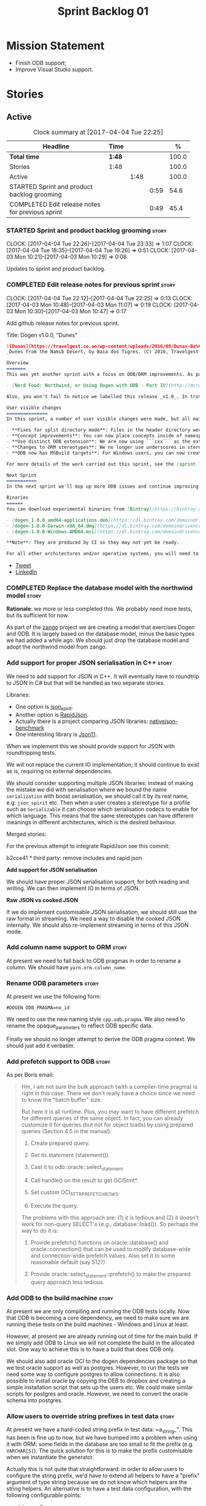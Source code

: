 #+title: Sprint Backlog 01
#+options: date:nil toc:nil author:nil num:nil
#+todo: STARTED | COMPLETED CANCELLED POSTPONED
#+tags: { story(s) epic(e) }

* Mission Statement

- Finish ODB support;
- Improve Visual Studio support.

* Stories

** Active

#+begin: clocktable :maxlevel 3 :scope subtree :indent nil :emphasize nil :scope file :narrow 75 :formula %
#+CAPTION: Clock summary at [2017-04-04 Tue 22:25]
| <75>                                                                        |        |      |      |       |
| Headline                                                                    | Time   |      |      |     % |
|-----------------------------------------------------------------------------+--------+------+------+-------|
| *Total time*                                                                | *1:48* |      |      | 100.0 |
|-----------------------------------------------------------------------------+--------+------+------+-------|
| Stories                                                                     | 1:48   |      |      | 100.0 |
| Active                                                                      |        | 1:48 |      | 100.0 |
| STARTED Sprint and product backlog grooming                                 |        |      | 0:59 |  54.6 |
| COMPLETED Edit release notes for previous sprint                            |        |      | 0:49 |  45.4 |
#+TBLFM: $5='(org-clock-time% @3$2 $2..$4);%.1f
#+end:

*** STARTED Sprint and product backlog grooming                       :story:
    CLOCK: [2017-04-04 Tue 22:26]--[2017-04-04 Tue 23:33] =>  1:07
    CLOCK: [2017-04-04 Tue 18:35]--[2017-04-04 Tue 19:26] =>  0:51
    CLOCK: [2017-04-03 Mon 10:21]--[2017-04-03 Mon 10:29] =>  0:08

Updates to sprint and product backlog.

*** COMPLETED Edit release notes for previous sprint                  :story:
    CLOSED: [2017-04-03 Mon 11:07]
    CLOCK: [2017-04-04 Tue 22:12]--[2017-04-04 Tue 22:25] =>  0:13
    CLOCK: [2017-04-03 Mon 10:48]--[2017-04-03 Mon 11:07] =>  0:19
    CLOCK: [2017-04-03 Mon 10:30]--[2017-04-03 Mon 10:47] =>  0:17

Add github release notes for previous sprint.

Title: Dogen v1.0.0, "Dunes"

#+begin_src markdown
![Dunas](https://travelgest.co.ao/wp-content/uploads/2016/09/Dunas-Ba%C3%ADa-dos-Tigres-Namibe-1.jpg)
_Dunes from the Namib Desert, by Baia dos Tigres. (C) 2016, Travelgest Angola._

Overview
=======
This was yet another sprint with a focus on ODB/ORM improvements. As part of this work, we have finally completed our series of blog posts on Dogen and ORM:

- [Nerd Food: Northwind, or Using Dogen with ODB - Part IV](http://mcraveiro.blogspot.co.uk/2017/03/nerd-food-northwind-or-using-dogen-with_25.html)

Also, you won't fail to notice we labelled this release _v1.0_. In truth, we continue with our approach of slow and incremental releases, and as such this release is no different from any other. The main reason we have decided to call it v1.0 is because the sprint numbers were becoming a bit too unwieldy - adding an extra zero the 100th sprint just seemed a tad much. And when we looked at our [Definition of Done for v1.0](https://github.com/DomainDrivenConsulting/dogen/blob/master/doc/agile/v0/definition_of_done.org), we noticed that we are ticking pretty much all the boxes we had originally defined, so its not entirely unfair to call it v1.0.

User visible changes
===============
In this sprint, a number of user visible changes were made, but all mainly bug-fixes:

- **Fixes for split directory mode**: Files in the header directory were being ignored by housekeeping.
- **Concept improvements**: You can now place concepts inside of namespaces.
- **Use distinct ODB extension**: We are now using ```cxx``` as the extension for ODB files, allowing one to distinguish between ODB and Dogen files quite easily.
- **Changes to ORM stereotypes**: We no longer use underscores in stereotypes. This is a breaking change. You need to replace ```orm_object```, ```orm_value``` and so forth with ```orm object```, ```orm value``` etc.
- **ODB now has MSBuild targets**: For Windows users, you can now create a very simple wrapper script to call ```msbuild``` and execute ODB.

For more details of the work carried out this sprint, see the [sprint log](https://github.com/DomainDrivenConsulting/dogen/blob/master/doc/agile/v1/sprint_backlog_00.org).

Next Sprint
===========
In the next sprint we'll mop up more ODB issues and continue improving our Visual Studio support.

Binaries
======
You can download experimental binaries from [Bintray](https://bintray.com/domaindrivenconsulting/Dogen) for OSX, Linux and Windows (all 64-bit):

- [dogen_1.0.0_amd64-applications.deb](https://dl.bintray.com/domaindrivenconsulting/Dogen/1.0.0/dogen_1.0.0_amd64-applications.deb)
- [dogen-1.0.0-Darwin-x86_64.dmg](https://dl.bintray.com/domaindrivenconsulting/Dogen/1.0.0/dogen-1.0.0-Darwin-x86_64.dmg)
- [dogen-1.0.0-Windows-AMD64.msi](https://dl.bintray.com/domaindrivenconsulting/Dogen/dogen-1.0.0-Windows-AMD64.msi)

**Note**: They are produced by CI so they may not yet be ready.

For all other architectures and/or operative systems, you will need to build Dogen from source. Source downloads are available below.
#+end_src

- [[https://twitter.com/MarcoCraveiro/status/849371311789019138][Tweet]]
- [[https://www.linkedin.com/hp/update/6255137468270542848/][LinkedIn]]

*** COMPLETED Replace the database model with the northwind model     :story:
    CLOSED: [2017-04-04 Tue 18:53]

*Rationale*: we more or less completed this. We probably need more
tests, but its sufficient for now.

As part of the [[https://github.com/DomainDrivenConsulting/zango][zango]] project we are creating a model that exercises
Dogen and ODB. It is largely based on the database model, minus the
basic types we had added a while ago. We should just drop the database
model and adopt the northwind model from zango.

*** Add support for proper JSON serialisation in C++                  :story:

We need to add support for JSON in C++. It will eventually have to
roundtrip to JSON in C# but that will be handled as two separate
stories.

Libraries:

- One option is [[https://github.com/cierelabs/json_spirit][json_spirit]].
- Another option is [[https://github.com/miloyip/rapidjson][RapidJson]].
- Actually there is a project comparing JSON libraries: [[https://github.com/miloyip/nativejson-benchmark][nativejson-benchmark]]
- One interesting library is [[https://github.com/dropbox/json11][Json11]].

When we implement this we should provide support for JSON with
roundtripping tests.

We will not replace the current IO implementation; it should continue
to exist as is, requiring no external dependencies.

We should consider supporting multiple JSON libraries: instead of
making the mistake we did with serialisation where we bound the name
=serialization= with boost serialisation, we should call it by its
real name, e.g. =json_spirit= etc. Then when a user creates a
stereotype for a profile such as =Serializable= it can choose which
serialisation codecs to enable for which language. This means that the
same stereotypes can have different meanings in different
architectures, which is the desired behaviour.

Merged stories:

For the previous attempt to integrate RapidJson see this commit:

b2cce41 * third party: remove includes and rapid json

*Add support for JSON serialisation*

We should have proper JSON serialisation support, for both reading and
writing. We can then implement IO in terms of JSON.

*Raw JSON vs cooked JSON*

If we do implement customisable JSON serialisation, we should still
use the raw format in streaming. We need a way to disable the cooked
JSON internally. We should also re-implement streaming in terms of
this JSON mode.

*** Add column name support to ORM                                    :story:

At present we need to fall back to ODB pragmas in order to rename a
column. We should have =yarn.orm.column_name=.

*** Rename ODB parameters                                             :story:

At present we use the following form:

: #DOGEN ODB_PRAGMA=no_id

We need to use the new naming style =cpp.odb.pragma=. We also need to
rename the opaque_parameters to reflect ODB specific data.

Finally we should no longer attempt to derive the ODB pragma
context. We should just add it verbatim.

*** Add prefetch support to ODB                                       :story:

As per Boris email:

#+begin_quote
Hm, I am not sure the bulk approach (with a compiler-time pragma) is
right in this case. There we don't really have a choice since we need
to know the "batch buffer" size.

But here it is all runtime. Plus, you may want to have different
prefetch for different queries of the same object. In fact, you
can already customize it for queries (but not for object loads)
by using prepared queries (Section 4.5 in the manual):

1. Create prepared query.

2. Get its statement (statement()).

3. Cast it to odb::oracle::select_statement.

4. Call handle() on the result to get OCIStmt*.

5. Set custom OCI_ATTR_PREFETCH_ROWS.

6. Execute the query.

The problems with this approach are: (1) it is tedious and (2) it
doesn't work for non-query SELECT's (e.g., database::load()). So
perhaps the way to do it is:

1. Provide prefetch() functions on oracle::database() and
   oracle::connection() that can be used to modify database-wide
   and connection-wide prefetch values. Also set it to some
   reasonable default (say 512?)

2. Provide oracle::select_statement::prefetch() to make the
   prepared query approach less tedious.
#+end_quote

*** Add ODB to the build machine                                      :story:

At present we are only compiling and running the ODB tests
locally. Now that ODB is becoming a core dependency, we need to make
sure we are running these tests on the build machines - Windows and
Linux at least.

However, at present we are already running out of time for the main
build. If we simply add ODB to Linux we will not complete the build in
the allocated slot. One way to achieve this is to have a build that
does ODB only.

We should also add oracle OCI to the dogen dependencies package so
that we test oracle support as well as postgres. However, to run the
tests we need some way to configure postgres to allow connections. It
is also possible to install oracle by copying the DEB to dropbox and
creating a simple installation script that sets up the users etc. We
could make similar scripts for postgres and oracle. However, we need
to convert the oracle schema into postgres.

*** Allow users to override string prefixes in test data              :story:

At present we have a hard-coded string prefix in test data:
=a_string_". This has been is fine up to now, but we have bumped into
a problem when using it with ORM: some fields in the database are too
small to fit the prefix (e.g. =VARCHAR[5]=). The quick solution for
this is to make the prefix customisable when we instantiate the
generator.

Actually this is not quite that straightforward: in order to allow
users to configure the string prefix, we'd have to extend all helpers
to have a "prefix" argument of type string because we do not know
which helpers are the string helpers. An alternative is to have a test
data configuration, with the following configurable points:

- string prefix
- path prefix
- numeric start
- date start

The configuration is an optional parameter supplied to the
generator. If empty we use the default configuration which could
potentially be read from meta-data, although we do not have a use case
for this.

However, we have a slight problem: if a model M0 has types from
another model M1, we will end up with two configurations (one per
model). When we call a M0 generator which calls an M1 generator, we
need to somehow send the configuration across as well. Since they are
different types (even though identical in layout) we need to copy the
configuration across. This could be achieved with a template
method. Alternatively we could make all helper methods a template
method that takes in a configuration:

#+begin_src c++
template<typename Configuration>
create_XYZ(unsigned int position, const Configuratio& c) {
...
}
#+end_src

Actually this won't work: we still have the problem of calling
external generators.

A simpler but less typed solution is to use =std::tuple=:

: std::tuple<std::string, std::string, int, int> configuration

The other interesting point is that this is perhaps an ORM
problem. After all, we could have a =VARCHAR[2]= string, and
configuring the prefix won't help. What we really need is to figure
out how many digits one can put in the string, given the available
size. Users can supply the sizes as part of the ORM configuration. We
can then do a simple heuristic:

- does the prefix fit? if not, drop it.
- what is the max value for the counter that will fit the string size?
  Use it as a modulus.

Tasks:

- inject a new fabric type for test data configuration. It can be a
  simple struct.

*** Ignore ODB files automatically                                    :story:

At present we are adding the following regular expressions to knitter
whenever we are using ODB with dogen:

:        --ignore-files-matching-regex .*sql
:        --ignore-files-matching-regex .*-odb.*)

We should inject the ODB files automatically into the list of expected
files. For a given element =foreign_key=, we will have a dogen file

: foreign_key_pragmas.hpp

We will also have the following ODB files:

: foreign_key-odb.cxx
: foreign_key-odb.hxx
: foreign_key-odb.ixx

The first file can either be on the =include/odb= directory or on the
=src/odb= directory (it is moved by the ODB target). All other files
are placed in the =include/odb= folder. Note that at present we are
using =cpp= extension rather than =cxx=.

In addition, on a multi-database environment we also have:

- =repository-odb-oracle.hxx=
- =repository-odb-pgsql.hxx=
- ...

Ideally we should also add the ODB include files to the master
includes. However, we probably need a separate master include file
just for ODB files.

One of the amazing side-effects of this approach is that we will
automatically delete any ODB files which are no longer required
(because we will not generate ignores for them). At present we are
manually deleting them.

This also means we can add the ODB files to the visual studio project
even before they get generated.

*** Add a top-level "Visual Studio" knob                              :story:

We have a number of features that only make sense when on Windows and
building for Visual Studio. We should have a top-level knob that
enables or disables all of these features in one go:

- =quilt.cpp.visual_studio.enabled=

However, we don't really seem to have a way to "link" features such
that when a feature is enabled all of its sub-features are enabled. We
have some hacks for this for the relationship between facets and
formatters but this is not general. We need a general way to declare a
dependency between two "things" and to state a few rules for B depends
on A:

- if A is explicitly enabled, it does not matter if B is enabled or
  disabled.
- if A is not explicitly enabled, it is enabled if B is enabled and
  vice-versa; it defaults to B.
- if B is not explicitly enabled, it uses its default value.

It should be possible to declare arbitrary graphs with these
dependencies.

In this way we'd see features as a graph, with platform-independent
and platform-specific nodes:

- platform independent: types, test_data, io, serialisation, visual
  studio, etc.
- platform specific: c++ types. c++ test data. boost serialisation,
  c++ visual studio, etc.

Dependencies between features can be static or dynamic:

- static means that the state of the instances of the meta-model are
  not relevant to determining the outcome.
- dynamic means the opposite.

For example, forward declarations has a dynamic dependency on types
because depending on the state of the type we may need to force it to
come out. For example, if there is a pointer.

It would be nice if we could move all of these machinery into yarn or
quilt. It doesn't make a lot of sense to place it in either, to be
fair, since its not a platform-independent meta-model concept
(e.g. yarn) and whilst it is a platform-specific concept, it is not
kernel specific. Perhaps it should leave on its own model.

There are several aspects:

- the total list of formatters and facets
- the relationships between them
- functions for the dynamic dependencies that take in an element
- the computation of the enablement.

*** Add support for Visual Studio C++ projects                        :story:

Visual studio project needs the files to be listed by hand. We can
either generate the project or the user has to manually add the
files. This is a problem every time they change. Requirements:

- we need to be able to support multiple VS versions as well (user
  configurable)
- user may want to import property sheets
- need guids (as per C# projects)
- need additional library/include directories
- need to add pre-compiled headers support with /FI.
- add a solution for good measure, using the C# code.
- add filter files for headers and source files.

As per ODB, users may also want to build with different versions of
VS. We should allow generating more than one solution and postfix them
with the VS version.

We should also generate filters for the project:

- header files
- source files
- ODB header files
- ODB source files

The inclusion of ODB files must be done using regular expressions
because we do not want to have to do two passes for knit; so we don't
really know what files are available. However, if the ODB files have a
=cxx= extension, we can just =CLInclude= =*cxx=.

Links:

- [[https://msdn.microsoft.com/en-us/library/2208a1f2.aspx][Project Files]]

*** Add support for "project capitalisation"                          :story:

It would be nice if facets, classes etc which are at present in lower
case could be camel cased if the user chooses.

At present we need to override all facet directories, include
directories, etc.

*** Generate Redis get/set code                                       :story:

In theory, there is nothing stopping us from having a Redis facet that
takes in as an input the serialisation method. For now we just need to
support boost serialisation. The interface could be configurable so
that users can choose the archive type. Types could be marked as
=cacheable= and then suitable parameters supplied such as the
serialisation mechanism.

As with hashing, we do not want to generate code for all objects; only
for those the user marks as cacheable.

The interface should support two main methods:

- get
- set

Both receive an instance of Redis. We could implement it in C to avoid
additional dependencies.

However, it should also be possible to use say =memcached= as the
cache rather than redis. We need to create a layer of indirection
between the generic caching (meta-model concept) and the actual
caching (platform, implementation layer). In fact we can leave this
for later and for now only worry about redis. =cacheable= will then be
built on top of the existing facets.

What we do need though is the ability to configure the meta-model to
link the serialisation type to the cache type. Say for example we
support BSON and JSON and boost serialisation. We may want the cache
facet to support one or more or all of these. We can think of these as
aspects that are enabled by the user at the model level (but possibly
overridable at the element level).

*** Primitives are not comparable                                     :story:

Our wrapping code around primitives means we can no longer perform
arithmetic operations on them or comparisons. This may be what is
intended (e.g. adding or multiplying =customer_id= does not make
sense) but it also means we can't delete ranges from the database for
example. It would be nice if there was some meta-data we could add to
primitives to make this possible:

- =comparable=
- etc

With this we would generate the appropriate operators by delegating to
the underlying type.

We probably need some way of knowing if the underlying type supports
comparisons. A meta-data flag used to annotate proxy models would be
sufficient.

*** Build on tags for Windows                                         :story:

At present we are not building and deploying for tags on Windows. This
is a major pain because it means we must remember to always push the
tag separately. We need to setup appveyor correctly.

Links:

- [[http://help.appveyor.com/discussions/problems/6209-build-is-not-triggered-for-tag][Build is not triggered for tag]]

*** Handling of visual studio projects and solutions is incorrect     :story:

At present we added the extension of the solution/project to the
element name, e.g.:

: all_path_and_directory_settings.csproj

This happens to work for the simpler cases, but if we try to add a
postfix we then have a problem:

: dogen.test_models.all_path_and_directory_settings.csproj_vc15_

Projects and solutions do not seem to fit our conceptual model for the
element space. We need to somehow have distinct element IDs but yet
not associate the extension with the name directly. Up to now we never
had two distinct elements with the exact same name but generating two
different artefacts with different extensions.

This is a problem because we will need to have the ability to generate
multiple project files for different versions of visual studio.

For now we removed the project and solution postfixes:

: #DOGEN quilt.csharp.visual_studio.solution.postfix=_vs15_
: #DOGEN quilt.csharp.visual_studio.project.postfix=_vc15_

In order to fit our conceptual model, we need to make some adjustments
to our implementation of projects and solutions. First, there is only
one meta-model element for *both* projects and solutions. This is
derived from the fact that they both share a common name. The
conceptual model does not involve file extensions - or file paths for
that matter; archetypes exist only in archetype space, and their
"paths" in this space are only related to the facets they belong
to. The physical location is a property of files, which are
expressions of archetypes in "file space". Thus, there is only one
single element, provisionally called "visual studio", which has
multiple archetypes (and their associated formatters):

- solution
- project

Second, a solution and project may be instantiated multiple times,
depending on the version of visual studio and the associated
compiler. Externally users supply a visual studio version and that
internally will map to different instances of the formatters. We must
instantiate the formatters for each supported version because we may
need to create multiple versions simultaneously: his is the use case
where users want to generate projects and solutions for multiple
versions of VS at the same time.

THe good news is that we already have something similar: master
includes. We can adapt a lot of the logic we have for master
includes. There are some differences though:

- we will have multiple instances on the same facet.
- we need some external mechanism to determine if a given version is
  enabled. We could force users to enter the "enabled" property for
  each version in the meta-data, but that would get really messy since
  there are only a few valid combinations of solution and project
  version. Its better if users supply the Visual Studio versions and
  we infer the solution and projects to enable. But we do not have a
  mechanism for this at present. We could add a "is enabled" to
  formatters like we did for helpers, supplying the element; we would
  then check the Visual Studio version in the element and return false
  if it didn't match the formatters version. Or we could change the
  formatter's interface to return optional artefact. Whilst this is a
  bit more painful - we'd have to change all formatters - it fits the
  code structure slightly better.
- we need to have different file names depending on the
  version. Worse: if there is just a single version we do not need to
  have a "version prefix". If there are multiple versions we need to
  add the prefix. The fist use case is easy: we already have archetype
  prefixes; we just need to add a prefix for each version. The second
  part requires some hacking. We could have an option in locator:
  "apply archetype postfix" supplied as an argument. Since we have the
  Visual Studio element we have visibility of all enabled versions.

*** Split out the file extension from the formatter                   :story:

At present we have handled file extensions in one of two ways:

- we baked them in into locator, dynamically: this is the case for
  =hpp= and =cpp=, where locator is responsible for retrieving the
  meta-data related to extensions.
- we hacked them in into locator, statically: this is the case for
  CMakeLists, where the =txt= is hard-coded in.
- we hacked them in into the elements: this is the case for Visual
  Studio solutions and projects.

In reality, what we need is to create a separation between the
archetype, the extension "kind" and the actual extension. All
archetypes have a fixed "extension kind". For example, C++ headers
will always have a C++ header extension even though the actual header
extension used is not known. In other cases the extension kind has a
fixed extension (CMakeLists, Visual Studio projects, solutions). At
present this mapping is done via the multiple functions locator
supplies.

We could conceivably have an enumeration for extension kind and then
have a single function for full paths, that just takes in the
extension kind, archetype etc. This would replace the proliferation of
"full path for XYZ".

We also have the concept of inclusion paths. We should generalise this
to just "relative paths" and have a "add project directory?" flag.

*** Add support for exports on windows                                :story:

We should add export macros for shared objects/DLLs for windows. We
should create a file =exports.hpp= probably at top-level with all the
exports.

#+begin_example
#pragma once

#ifdef MODEL_DECL
    #undef MODEL _DECL
#endif

#ifdef MODEL _EXPORTS
    #define MODEL _DECL __declspec(dllexport)
#else
    #define MODEL _DECL __declspec(dllimport)
#endif
#+end_example

It is used as follows:

: class MODEL_DECL Tags xxx

We should probably also add GCC support.

- [[https://gcc.gnu.org/wiki/Visibility][GCC Visibility]]

*** Add =targetver.h= support                                         :story:

On windows we should be generating the targetver header.

Links:

- [[https://github.com/Microsoft/Windows-classic-samples/blob/master/Samples/RadialController/cpp/targetver.h][targetver.h]]

*** Add support for DLL Main on windows                               :story:

At present we are manually generating DLL Main by hand and then
excluding it on regexes. This is not ideal and will be more of a
problem when we generate project files. Ideally we should code
generate it. Requirements:

- user must be able to disable it;
- user must be able to handcraft it in case they want different
  contents;

Links:

- [[https://msdn.microsoft.com/en-us/library/aa370448(v%3Dvs.85).aspx][DLL Main]]

*** Add support for pre-compiled headers on windows                   :story:

Most VS users have pre-compiled headers. We need to generate
=stdafx.h= etc. For now we can have it minimally populated until we
understand better the requirements.

Actually we could probably do a very simple computation in quilt to
figure out the most frequently used headers and add those to
=stdafx=. We just need to go through the entire model in the inclusion
expander to perform this calculation.

In addition we need to make sure =stdafx= is added as the first
include.

We should have a quilt setting for pre-compilation. We should also
check that visual studio support is enabled in order to generate
=stdafx=.

*** Code-generate a "one-shot" serialisation API                      :story:

For the dia model we manually generated a class called
=diagram_serialization_helper=. It provided a simple API to read/write
the dia model:

: static void to_xml(std::ostream& s, const diagram& d);
: static diagram from_xml(std::istream& s);

It would be nice to have this code-generated and also to cover the
other two archives (text, binary).

Users should be able to mark types with some property so that we know
we need to generate these wrappers.

Another common use case is to serialise from and to string. It would
be nice to have helpers for strings too.

These APIs can then be reused by the caching layer.

** Deprecated
